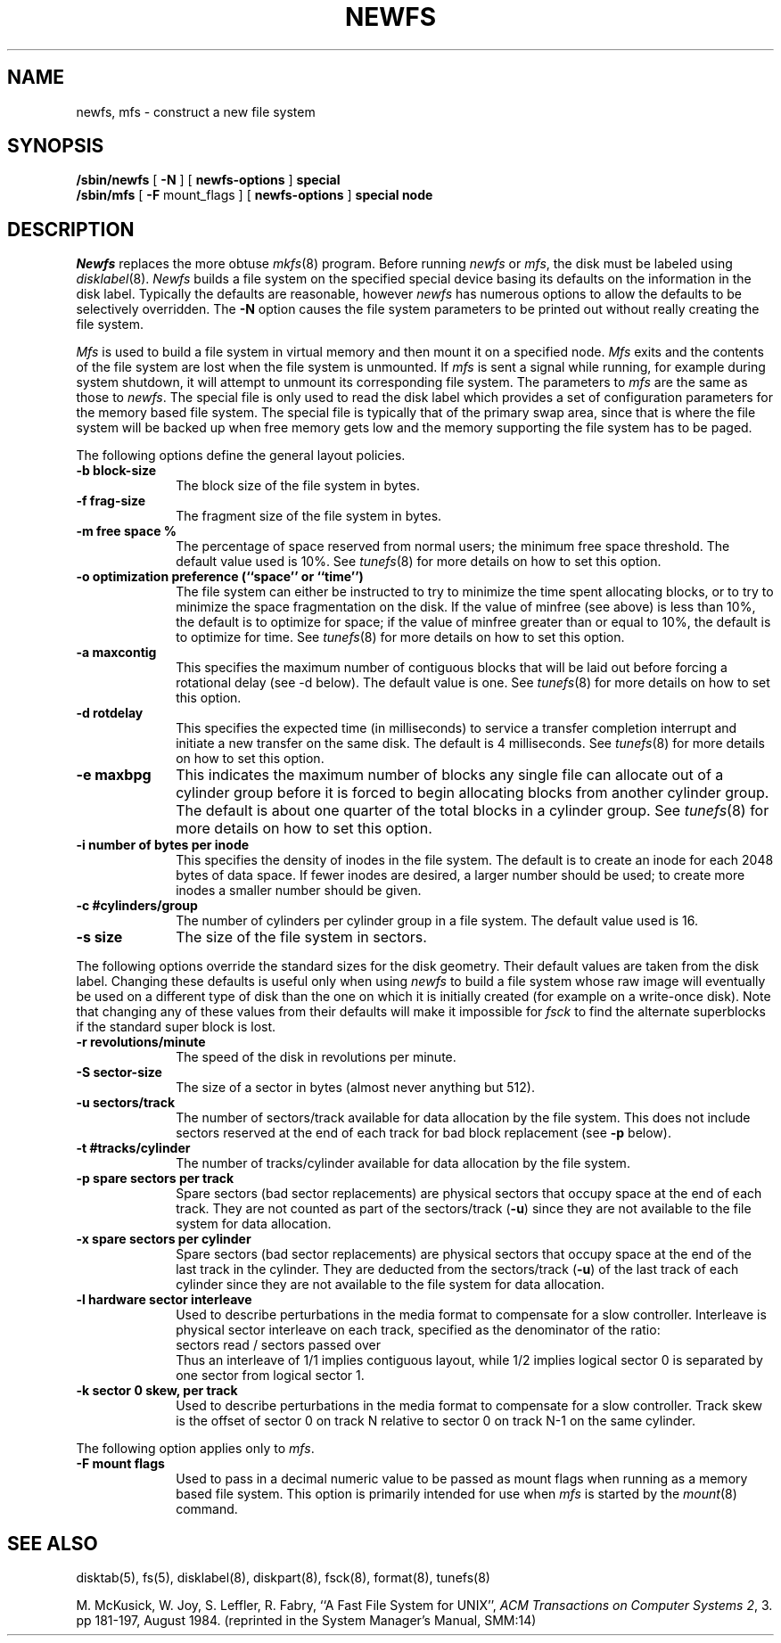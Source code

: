 .\" Copyright (c) 1983, 1987 The Regents of the University of California.
.\" All rights reserved.
.\"
.\" Redistribution and use in source and binary forms are permitted
.\" provided that the above copyright notice and this paragraph are
.\" duplicated in all such forms and that any documentation,
.\" advertising materials, and other materials related to such
.\" distribution and use acknowledge that the software was developed
.\" by the University of California, Berkeley.  The name of the
.\" University may not be used to endorse or promote products derived
.\" from this software without specific prior written permission.
.\" THIS SOFTWARE IS PROVIDED ``AS IS'' AND WITHOUT ANY EXPRESS OR
.\" IMPLIED WARRANTIES, INCLUDING, WITHOUT LIMITATION, THE IMPLIED
.\" WARRANTIES OF MERCHANTABILITY AND FITNESS FOR A PARTICULAR PURPOSE.
.\"
.\"	@(#)newfs.8	6.8 (Berkeley) 10/18/89
.\"
.TH NEWFS 8 ""
.UC 5
.SH NAME
newfs, mfs \- construct a new file system
.SH SYNOPSIS
.B /sbin/newfs
[
.B \-N
] [
.B newfs-options
]
.B special
.br
.B /sbin/mfs
[
.B \-F
mount_flags
] [
.B newfs-options
]
.B special node
.SH DESCRIPTION
.I Newfs
replaces the more obtuse
.IR mkfs (8)
program.
Before running 
.I newfs
or
.IR mfs ,
the disk must be labeled using 
.IR disklabel (8).
.I Newfs
builds a file system on the specified special device
basing its defaults on the information in the disk label.
Typically the defaults are reasonable, however
.I newfs
has numerous options to allow the defaults to be selectively overridden.
The
.B \-N
option causes the file system parameters to be printed out
without really creating the file system.
.PP
.I Mfs
is used to build a file system in virtual memory and then mount it
on a specified node.
.I Mfs
exits and the contents of the file system are lost
when the file system is unmounted.
If
.I mfs
is sent a signal while running,
for example during system shutdown,
it will attempt to unmount its
corresponding file system.
The parameters to
.I mfs
are the same as those to
.IR newfs .
The special file is only used to read the disk label which provides
a set of configuration parameters for the memory based file system.
The special file is typically that of the primary swap area,
since that is where the file system will be backed up when
free memory gets low and the memory supporting
the file system has to be paged.
.PP
The following options define the general layout policies.
.TP 10
.B \-b block-size
The block size of the file system in bytes.  
.TP 10
.B \-f frag-size
The fragment size of the file system in bytes.
.TP 10
.B \-m free space %
The percentage of space reserved from normal users; the minimum
free space threshold.  The default value used is 10%.
See
.IR tunefs (8)
for more details on how to set this option.
.TP 10
.B \-o optimization preference (``space'' or ``time'')
The file system can either be instructed to try to minimize the time spent
allocating blocks, or to try to minimize the space fragmentation on the disk.
If the value of minfree (see above) is less than 10%,
the default is to optimize for space;
if the value of minfree greater than or equal to 10%,
the default is to optimize for time.
See
.IR tunefs (8)
for more details on how to set this option.
.TP 10
.B \-a maxcontig
This specifies the maximum number of contiguous blocks that will
be laid out before forcing a rotational delay (see \-d below).
The default value is one.
See
.IR tunefs (8)
for more details on how to set this option.
.TP 10
.B \-d rotdelay
This specifies the expected time (in milliseconds)
to service a transfer completion
interrupt and initiate a new transfer on the same disk.
The default is 4 milliseconds.
See
.IR tunefs (8)
for more details on how to set this option.
.TP 10
.B \-e maxbpg
This indicates the maximum number of blocks any single file can
allocate out of a cylinder group before it is forced to begin
allocating blocks from another cylinder group.
The default is about one quarter of the total blocks in a cylinder group.
See
.IR tunefs (8)
for more details on how to set this option.
.TP 10
.B \-i number of bytes per inode
This specifies the density of inodes in the file system.
The default is to create an inode for each 2048 bytes of data space.
If fewer inodes are desired, a larger number should be used;
to create more inodes a smaller number should be given.
.TP 10
.B \-c #cylinders/group
The number of cylinders per cylinder group in a file system.
The default value used is 16.
.TP 10
.B \-s size
The size of the file system in sectors.
.PP
The following options override the standard sizes for the disk geometry. 
Their default values are taken from the disk label.
Changing these defaults is useful only when using
.I newfs
to build a file system whose raw image will eventually be used
on a different type of disk than the one on which it is initially
created (for example on a write-once disk).
Note that changing any of these values from their
defaults will make it impossible for 
.I fsck
to find the alternate superblocks if the standard super block is lost.
.TP 10
.B \-r revolutions/minute
The speed of the disk in revolutions per minute.
.TP 10
.B \-S sector-size
The size of a sector in bytes (almost never anything but 512).
.TP 10
.B \-u sectors/track
The number of sectors/track available for data
allocation by the file system.
This does not include sectors reserved at the end of each track for
bad block replacement (see \fB\-p\fP below).
.TP 10
.B \-t #tracks/cylinder
The number of tracks/cylinder available for data
allocation by the file system.
.TP 10
.B \-p spare sectors per track
Spare sectors (bad sector replacements) are physical sectors
that occupy space at the end of each track.
They are not counted as part of the sectors/track (\fB\-u\fP)
since they are not available to the file system for data allocation.
.TP 10
.B \-x spare sectors per cylinder
Spare sectors (bad sector replacements) are physical sectors
that occupy space at the end of the last track in the cylinder.
They are deducted from the sectors/track (\fB\-u\fP)
of the last track of each cylinder
since they are not available to the file system for data allocation.
.TP 10
.B \-l hardware sector interleave
Used to describe perturbations in the media format to
compensate for a slow controller.
Interleave is physical sector interleave on each track,
specified as the denominator of the ratio:
.nf
	sectors read / sectors passed over
.fi
Thus an interleave of 1/1 implies contiguous layout, while 1/2
implies logical sector 0 is separated by one sector from logical
sector 1.
.TP 10
.B \-k sector 0 skew, per track
Used to describe perturbations in the media format to
compensate for a slow controller.
Track skew is the offset of sector 0 on track N
relative to sector 0 on track N-1 on the same cylinder.
.PP
The following option applies only to
.IR mfs .
.TP 10
.B \-F mount flags
Used to pass in a decimal numeric value to be passed
as mount flags when running as a memory based file system.
This option is primarily intended for use when
.I mfs
is started by the
.IR mount (8)
command.
.SH "SEE ALSO"
disktab(5),
fs(5),
disklabel(8),
diskpart(8),
fsck(8),
format(8),
tunefs(8)
.PP
M. McKusick, W. Joy, S. Leffler, R. Fabry,
``A Fast File System for UNIX'',
\fIACM Transactions on Computer Systems 2\fP, 3.
pp 181-197, August 1984.
(reprinted in the System Manager's Manual, SMM:14)
